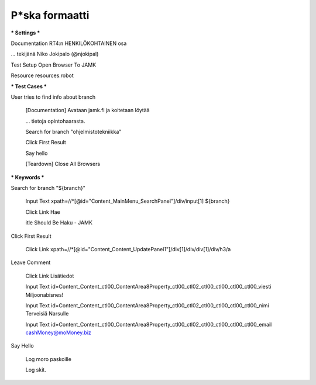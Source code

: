 P*ska formaatti
---------------

*** Settings ***

Documentation  RT4:n HENKILÖKOHTAINEN osa  

...  tekijänä Niko Jokipalo (@njokipal)  

Test Setup  Open Browser To JAMK  

Resource  resources.robot  



*** Test Cases ***

User tries to find info about branch  

  [Documentation]  Avataan jamk.fi ja koitetaan löytää  
  
  ...  tietoja opintohaarasta.  
  
  Search for branch "ohjelmistotekniikka"  
  
  Click First Result  
  
  Say hello  
  
  [Teardown]  Close All Browsers  
  

*** Keywords ***

Search for branch "${branch}"  

  Input Text  xpath=//*[@id="Content_MainMenu_SearchPanel"]/div/input[1]  ${branch}  
  
  Click Link  Hae  
  
  itle Should Be  Haku - JAMK  
  

Click First Result  

  Click Link  xpath=//*[@id="Content_Content_UpdatePanel1"]/div[1]/div/div[1]/div/h3/a  
  

Leave Comment  

  Click Link  Lisätiedot  
  
  Input Text  id=Content_Content_ctl00_ContentArea8Property_ctl00_ctl02_ctl00_ctl00_ctl00_ctl00_viesti  Miljoonabisnes!  
  
  Input Text  id=Content_Content_ctl00_ContentArea8Property_ctl00_ctl02_ctl00_ctl00_ctl00_ctl00_nimi  Terveisiä Narsulle  
  
  Input Text  id=Content_Content_ctl00_ContentArea8Property_ctl00_ctl02_ctl00_ctl00_ctl00_ctl00_email  cashMoney@moMoney.biz  
  
    
Say Hello  

  Log  moro paskoille	  
  
  Log  skit.
